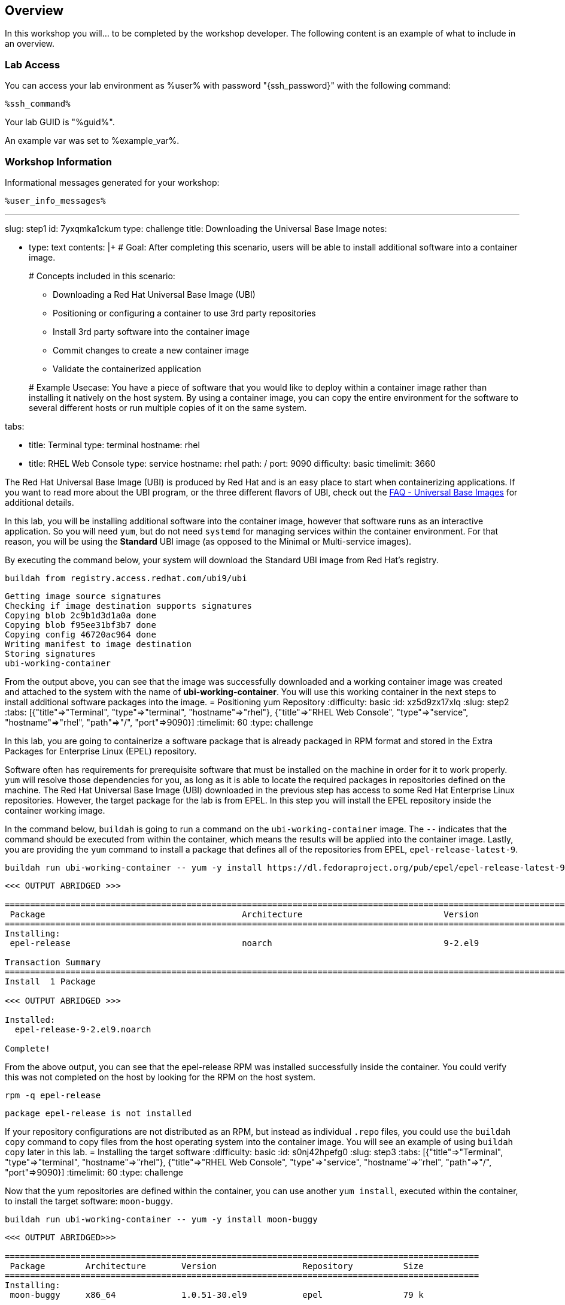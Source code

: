 :guid: %guid%
:user: %user%
:markup-in-source: verbatim,attributes,quotes

== Overview

In this workshop you will... to be completed by the workshop developer.
The following content is an example of what to include in an overview.

=== Lab Access

You can access your lab environment as {user} with password "{ssh_password}" with the following command:

[source,bash,options="nowrap",subs="{markup-in-source}"]
----
%ssh_command%
----

Your lab GUID is "{guid}".

An example var was set to %example_var%.

=== Workshop Information

Informational messages generated for your workshop:

[source,bash,options="nowrap"]
----
%user_info_messages%
----
'''

slug: step1
id: 7yxqmka1ckum
type: challenge
title: Downloading the Universal Base Image
notes:

* type: text
contents: |+
  # Goal:
  After completing this scenario, users will be able to install additional
  software into a container image.
+
# Concepts included in this scenario:

 ** Downloading a Red Hat Universal Base Image (UBI)
 ** Positioning or configuring a container to use 3rd party repositories
 ** Install 3rd party software into the container image
 ** Commit changes to create a new container image
 ** Validate the containerized application

+
# Example Usecase:
  You have a piece of software that you would like to deploy within a container
  image rather than installing it natively on the host system.  By using a
  container image, you can copy the entire environment for the software to
  several different hosts or run multiple copies of it on the same system.

tabs:

* title: Terminal
type: terminal
hostname: rhel
* title: RHEL Web Console
type: service
hostname: rhel
path: /
port: 9090
difficulty: basic
timelimit: 3660
--
The Red Hat Universal Base Image (UBI) is produced by Red Hat and is an easy
place to start when containerizing applications.  If you want to read more
about the UBI program, or the three different flavors of UBI, check out the
https://developers.redhat.com/articles/ubi-faq[FAQ - Universal Base Images]
for additional details.

In this lab, you will be installing additional software into the container
image, however that software runs as an interactive application.  So you will
need `yum`, but do not need `systemd` for managing services within the
container environment.  For that reason, you will be using the *Standard*
UBI image (as opposed to the Minimal or Multi-service images).

By executing the command below, your system will download the Standard UBI
image from Red Hat's registry.

[,bash]
----
buildah from registry.access.redhat.com/ubi9/ubi
----

[,]
....

Getting image source signatures
Checking if image destination supports signatures
Copying blob 2c9b1d3d1a0a done
Copying blob f95ee31bf3b7 done
Copying config 46720ac964 done
Writing manifest to image destination
Storing signatures
ubi-working-container
....

From the output above, you can see that the image was successfully downloaded
and a working container image was created and attached to the system with the
name of *ubi-working-container*.  You will use this working container in the
next steps to install additional software packages into the image.
= Positioning yum Repository
:difficulty: basic
:id: xz5d9zx17xlq
:slug: step2
:tabs: [{"title"=>"Terminal", "type"=>"terminal", "hostname"=>"rhel"}, {"title"=>"RHEL Web Console", "type"=>"service", "hostname"=>"rhel", "path"=>"/", "port"=>9090}]
:timelimit: 60
:type: challenge

In this lab, you are going to containerize a software package that is already
packaged in RPM format and stored in the Extra Packages for Enterprise Linux
(EPEL) repository.

Software often has requirements for prerequisite software that must be installed
on the machine in order for it to work properly.  `yum` will resolve those
dependencies for you, as long as it is able to locate the required packages in
repositories defined on the machine.  The Red Hat Universal Base Image (UBI)
downloaded in the previous step has access to some Red Hat Enterprise Linux
repositories.  However, the target package for the lab is from EPEL.  In
this step you will install the EPEL repository inside the container working
image.

In the command below, `buildah` is going to run a command on the
`ubi-working-container` image.  The `--` indicates that the command should be
executed from within the container, which means the results will be applied into
the container image.  Lastly, you are providing the `yum` command to install a
package that defines all of the repositories from EPEL, `epel-release-latest-9`.

[,bash]
----
buildah run ubi-working-container -- yum -y install https://dl.fedoraproject.org/pub/epel/epel-release-latest-9.noarch.rpm
----

[,]
....

<<< OUTPUT ABRIDGED >>>

======================================================================================================================================
 Package                                       Architecture                            Version                                    Repository                                     Size
======================================================================================================================================
Installing:
 epel-release                                  noarch                                  9-2.el9                                    @commandline                                   17 k

Transaction Summary
======================================================================================================================================
Install  1 Package

<<< OUTPUT ABRIDGED >>>

Installed:
  epel-release-9-2.el9.noarch

Complete!
....

From the above output, you can see that the epel-release RPM was installed
successfully inside the container.  You could verify this was not completed
on the host by looking for the RPM on the host system.

[,bash]
----
rpm -q epel-release
----

[,]
....

package epel-release is not installed
....

If your repository configurations are not distributed as an RPM, but instead as
individual `.repo` files, you could use the `buildah copy` command to copy
files from the host operating system into the container image.  You will see
an example of using `buildah copy` later in this lab.
= Installing the target software
:difficulty: basic
:id: s0nj42hpefg0
:slug: step3
:tabs: [{"title"=>"Terminal", "type"=>"terminal", "hostname"=>"rhel"}, {"title"=>"RHEL Web Console", "type"=>"service", "hostname"=>"rhel", "path"=>"/", "port"=>9090}]
:timelimit: 60
:type: challenge

Now that the yum repositories are defined within the container, you can use
another `yum install`, executed within the container, to install the target
software: `moon-buggy`.

[,bash]
----
buildah run ubi-working-container -- yum -y install moon-buggy
----

[,]
....

<<< OUTPUT ABRIDGED>>>

==============================================================================================
 Package        Architecture       Version                 Repository          Size
==============================================================================================
Installing:
 moon-buggy     x86_64             1.0.51-30.el9           epel                79 k

<<< OUTPUT ABRIDGED >>>

Installed:
  alsa-lib-1.2.6.1-3.el9.x86_64     audiofile-1:0.3.6-30.el9.x86_64   esound-libs-1:0.2.41-27.el9.x86_64   flac-libs-1.3.3-9.el9.x86_64   libogg-2:1.3.4-6.el9.x86_64
  moon-buggy-1.0.51-30.el9.x86_64

Complete!
....

From the above output, you can see that `moon-buggy` was successfully installed
into the container.  The `yum` transaction also installed several required
pieces of software as well.
= Committing the new container image
:difficulty: basic
:id: l6d7bdfdpvev
:slug: step4
:tabs: [{"title"=>"Terminal", "type"=>"terminal", "hostname"=>"rhel"}, {"title"=>"RHEL Web Console", "type"=>"service", "hostname"=>"rhel", "path"=>"/", "port"=>9090}]
:timelimit: 60
:type: challenge

At this point, the container is configured.  It is time to transition from a
working container into a committed image.  In the command below, you will use
the `buildah` command to commit the working container to an image called:
`moon-buggy`.

[,bash]
----
buildah commit ubi-working-container moon-buggy
----

[,]
....

Getting image source signatures
Copying blob 226bfaae015f skipped: already exists
Copying blob 70056249a0e2 skipped: already exists
Copying blob b03eece6d0e2 done
Copying config dbb1368db3 done
Writing manifest to image destination
Storing signatures
dbb1368db3f9b5f5cd651581e3c6e0bee242c25ef8ec68d2bef9f18e98f05209
....

The above output shows that the commit was successful, however you can verify
this by looking at the available container images on the system.

[,bash]
----
podman image list
----

[,]
....

REPOSITORY                            TAG      IMAGE ID       CREATED          SIZE
localhost/moon-buggy                  latest   dbb1368db3f9   15 seconds ago   335 MB
registry.access.redhat.com/ubi9/ubi   latest   a1f8c9699786   4 weeks ago      211 MB

<<< OUTPUT ABRIDGED >>>
....

Notice in the output above that `moon-buggy` is the first container image
listed in the `podman image list` output.
= Running the new containerized software
:difficulty: basic
:id: xfniocpityc8
:slug: step5
:tabs: [{"title"=>"Terminal", "type"=>"terminal", "hostname"=>"rhel"}, {"title"=>"RHEL Web Console", "type"=>"service", "hostname"=>"rhel", "path"=>"/", "port"=>9090}]
:timelimit: 60
:type: challenge

Now the software has been installed and a new container image created.  It is
time to spawn a runtime of the container image and validate the software.  The
software we are using is a commandline command.  When you `run` the container,
it will be in interactive (`-it`) mode, based on the `moon-buggy` container
image, and the command run interactively will be `/usr/bin/moon-buggy`.

[,bash]
----
podman run -it moon-buggy /usr/bin/moon-buggy
----

[,]
....

<<< OUTPUT ABRIDGED >>>
               MM     MM   OOOOO    OOOOO   NN     N
               M M   M M  O     O  O     O  N N    N
               M  M M  M  O     O  O     O  N  N   N
               M   M   M  O     O  O     O  N   N  N
               M       M  O     O  O     O  N    N N
               M       M   OOOOO    OOOOO   N     NN

                     BBBBBB   U     U   GGGGG    GGGGG   Y     Y
                     B     B  U     U  G     G  G     G   Y   Y
                     BBBBBB   U     U  G        G          Y Y
                     B     B  U     U  G   GGG  G   GGG     Y
                     B     B  U     U  G     G  G     G    Y
                     BBBBBB    UUUUU    GGGGG    GGGGG   YY

<<< OUTPUT ABRIDGED >>>
....

You can now play the Moon Buggy game, which is a text-based version of the
popular Moon Patrol.  When you are finished, use the `q` command to quit the
game, which will terminate the container.

Alternatively you can use `podman` to kill the running container from
*Terminal 2*.

[,bash]
----
podman kill $(podman ps | grep -v CONTAINER | cut -f1 -d" " )
----
